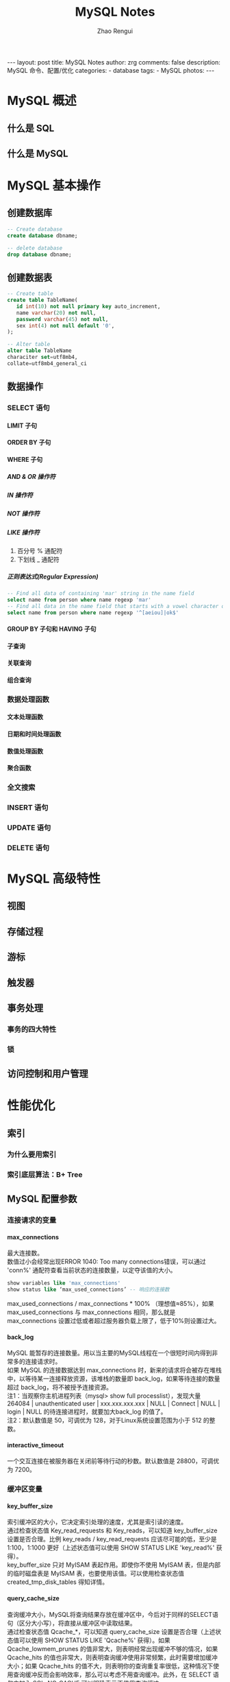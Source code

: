 #+TITLE:     MySQL Notes
#+AUTHOR:    Zhao Rengui
#+EMAIL:     zrg1390556487@gmail.com
#+LANGUAGE:  cn
#+OPTIONS:   H:6 num:t toc:nil \n:nil @:t ::t |:t ^:nil -:t f:t *:t <:t
#+OPTIONS:   TeX:t LaTeX:t skip:nil d:nil todo:t pri:nil tags:not-in-toc
#+INFOJS_OPT: view:plain toc:t ltoc:t mouse:underline buttons:0 path:http://202.203.132.245/~20121156044/.org-info.js />
#+HTML_HEAD: <link rel="stylesheet" type="text/css" href="http://202.203.132.245/~20121156044/.org-manual.css" />
#+STYLE: <style>body {font-size:14pt} code {font-weight:bold;font-size:100%; color:darkblue}</style>
#+EXPORT_SELECT_TAGS: export
#+EXPORT_EXCLUDE_TAGS: noexport
#+LINK_UP:
#+LINK_HOME:
#+XSLT:

#+BEGIN_EXPORT HTML
---
layout: post
title: MySQL Notes
author: zrg
comments: false
description: MySQL 命令、配置/优化
categories:
- database
tags:
- MySQL
photos:
---
#+END_EXPORT

# (setq org-export-html-use-infojs nil)
# (setq org-export-html-style nil)

* MySQL 概述
** 什么是 SQL
** 什么是 MySQL
* MySQL 基本操作
** 创建数据库
   #+BEGIN_SRC sql
     -- Create database
     create database dbname;

     -- delete database
     drop database dbname;
   #+END_SRC
** 创建数据表
   #+BEGIN_SRC sql
    -- Create table
    create table TableName(
	   id int(10) not null primary key auto_increment,
	   name varchar(20) not null,
	   password varchar(45) not null,
	   sex int(4) not null default '0',
    );

    -- Alter table
    alter table TableName
    characiter set=utf8mb4,
    collate=utf8mb4_general_ci
   #+END_SRC

** 数据操作
*** SELECT 语句
**** LIMIT 子句
**** ORDER BY 子句
**** WHERE 子句
***** AND & OR 操作符
***** IN 操作符
***** NOT 操作符
***** LIKE 操作符
      1. 百分号 % 通配符
      2. 下划线 _ 通配符
***** 正则表达式(Regular Expression)
      #+BEGIN_SRC sql
    -- Find all data of containing 'mar' string in the name field
    select name from person where name regexp 'mar'
    -- Find all data in the name field that starts with a vowel character or ends with a string of 'ok'
    select name from person where name regexp '^[aeiou]|ok$'
      #+END_SRC
**** GROUP BY 子句和 HAVING 子句
**** 子查询
**** 关联查询
**** 组合查询
*** 数据处理函数
**** 文本处理函数
**** 日期和时间处理函数
**** 数值处理函数
**** 聚合函数
*** 全文搜索
*** INSERT 语句
*** UPDATE 语句
*** DELETE 语句
* MySQL 高级特性 
** 视图
** 存储过程
** 游标
** 触发器
** 事务处理
*** 事务的四大特性
*** 锁
** 访问控制和用户管理
* 性能优化
** 索引
*** 为什么要用索引
*** 索引底层算法：B+ Tree
** MySQL 配置参数
*** 连接请求的变量
**** max_connections
     最大连接数。
     \\
     数值过小会经常出现ERROR 1040: Too many connections错误，可以通过 'conn%' 通配符查看当前状态的连接数量，以定夺该值的大小。
     #+begin_src sql
       show variables like 'max_connections'
       show status like ‘max_used_connections’ -- 响应的连接数
     #+end_src
     
     max_used_connections / max_connections * 100% （理想值≈85%），如果 max_used_connections 与 max_connections 相同，那么就是 max_connections 设置过低或者超过服务器负载上限了，低于10%则设置过大。
**** back_log
     MySQL 能暂存的连接数量。用以当主要的MySQL线程在一个很短时间内得到非常多的连接请求时。
     \\
     如果 MySQL 的连接数据达到 max_connections 时，新来的请求将会被存在堆栈中，以等待某一连接释放资源，该堆栈的数量即 back_log，如果等待连接的数量超过 back_log，将不被授予连接资源。
     \\
     注1：当观察你主机进程列表（mysql> show full processlist），发现大量 264084 | unauthenticated user | xxx.xxx.xxx.xxx | NULL | Connect | NULL | login | NULL 的待连接进程时，就要加大back_log 的值了。
     \\
     注2：默认数值是 50，可调优为 128，对于Linux系统设置范围为小于 512 的整数。
**** interactive_timeout
     一个交互连接在被服务器在关闭前等待行动的秒数。默认数值是 28800，可调优为 7200。
*** 缓冲区变量
**** key_buffer_size
     索引缓冲区的大小，它决定索引处理的速度，尤其是索引读的速度。
     \\
     通过检查状态值 Key_read_requests 和 Key_reads，可以知道 key_buffer_size 设置是否合理。比例 key_reads / key_read_requests 应该尽可能的低，至少是 1:100，1:1000 更好（上述状态值可以使用 SHOW STATUS LIKE 'key_read%' 获得）。
     \\
     key_buffer_size 只对 MyISAM 表起作用。即使你不使用 MyISAM 表，但是内部的临时磁盘表是 MyISAM 表，也要使用该值。可以使用检查状态值 created_tmp_disk_tables 得知详情。
**** query_cache_size
     查询缓冲大小，MySQL将查询结果存放在缓冲区中，今后对于同样的SELECT语句（区分大小写），将直接从缓冲区中读取结果。
     \\
     通过检查状态值 Qcache_*，可以知道 query_cache_size 设置是否合理（上述状态值可以使用 SHOW STATUS LIKE 'Qcache%' 获得）。如果 Qcache_lowmem_prunes 的值非常大，则表明经常出现缓冲不够的情况，如果 Qcache_hits 的值也非常大，则表明查询缓冲使用非常频繁，此时需要增加缓冲大小；如果 Qcache_hits 的值不大，则表明你的查询重复率很低，这种情况下使用查询缓冲反而会影响效率，那么可以考虑不用查询缓冲。此外，在 SELECT 语句中加入 SQL_NO_CACHE 可以明确表示不使用查询缓冲。
     \\
     与查询缓冲有关的参数还有：
     | 参数                     | 描述                                                                                                                                                                                                    |
     |--------------------------+---------------------------------------------------------------------------------------------------------------------------------------------------------------------------------------------------------|
     | query_cache_type         | 指定是否使用查询缓冲，可以设置为0、1、2，该变量是SESSION级的变量。                                                                                                                                      |
     |--------------------------+---------------------------------------------------------------------------------------------------------------------------------------------------------------------------------------------------------|
     | query_cache_limit        | 指定单个查询能够使用的缓冲区大小，缺省为1M。                                                                                                                                                            |
     |--------------------------+---------------------------------------------------------------------------------------------------------------------------------------------------------------------------------------------------------|
     | query_cache_min_res_unit | 是在4.1版本以后引入的，它指定分配缓冲区空间的最小单位，缺省为4K。检查状态值Qcache_free_blocks，如果该值非常大，则表明缓冲区中碎片很多，这就表明查询结果都比较小，此时需要减小query_cache_min_res_unit。 |
     |--------------------------+---------------------------------------------------------------------------------------------------------------------------------------------------------------------------------------------------------|
     #+begin_src sql
       show global status like 'qcache%';
       show variables like ‘query_cache%‘;
     #+end_src

     - 查询缓存碎片率 = Qcache_free_blocks / Qcache_total_blocks * 100% 。如果查询缓存碎片率超过 20%，可以用 FLUSH QUERY CACHE 整理缓存碎片，或者试试减小 query_cache_min_res_unit，如果你的查询都是小数据量的话。
     - 查询缓存利用率= (query_cache_size – Qcache_free_memory) / query_cache_size * 100%。查询缓存利用率在 25% 以下的话说明 query_cache_size 设置的过大，可适当减小；查询缓存利用率在 80％ 以上而且 Qcache_lowmem_prunes > 50 的话说明 query_cache_size 可能有点小，要不就是碎片太多。
     - 查询缓存命中率= (Qcache_hits – Qcache_inserts) / Qcache_hits * 100%。
     
     \\
     *关于 query_cache_type=OPTION：*
     : Set the query cache type. Possible options are as follows:
     : 0 : Don't cache results in or retrieve results from the query cache.
     : 1 : Cache all query results except for those that begin with SELECT S_NO_CACHE.
     : 2 : Cache results only for queries that begin with SELECT SQL_CACHE
**** record_buffer_size
     每个进行一个顺序扫描的线程为其扫描的每张表分配这个大小的一个缓冲区。如果你做很多顺序扫描，你可能想要增加该值。
     \\
     默认数值是 131072(128K)，可改为 16773120 (16M)
**** read_rnd_buffer_size
     随机读缓冲区大小。当按任意顺序读取行时(例如，按照排序顺序)，将分配一个随机读缓存区。进行排序查询时，MySQL 会首先扫描一遍该缓冲，以避免磁盘搜索，提高查询速度，如果需要排序大量数据，可适当调高该值。但 MySQL 会为每个客户连接发放该缓冲空间，所以应尽量适当设置该值，以避免内存开销过大。一般可设置为16M。
**** sort_buffer_size
     每个需要进行排序的线程分配该大小的一个缓冲区。增加这值加速ORDER BY或GROUP BY操作。
     \\
     默认数值是2097144(2M)，可改为16777208 (16M)。
**** join_buffer_size
     联合查询操作所能使用的缓冲区大小。
     \\
     record_buffer_size，read_rnd_buffer_size，sort_buffer_size，join_buffer_size为每个线程独占，也就是说，如果有100个线程连接，则占用为16M*100
**** table_cache
     表高速缓存的大小。
     \\
     通过检查峰值时间的状态值 Open_tables 和 Opened_tables，可以决定是否需要增加 table_cache 的值。如果你发现 open_tables 等于 table_cache，并且 opened_tables 在不断增长，那么你就需要增加 table_cache 的值了（上述状态值可以使用 SHOW STATUS LIKE 'Open%tables' 获得）。注意，不能盲目地把 table_cache 设置成很大的值。如果设置得太高，可能会造成文件描述符不足，从而造成性能不稳定或者连接失败。
     \\
     1G内存机器，推荐值是128－256。内存在4GB左右的服务器该参数可设置为256M或384M。
**** max_heap_table_size
     用户可以创建的内存表(memory table)的大小。这个值用来计算内存表的最大行数值。这个变量支持动态改变，即set @max_heap_table_size=#
     \\
     这个变量和 tmp_table_size 一起限制了内部内存表的大小。如果某个内部heap（堆积）表大小超过 tmp_table_size，MySQL 可以根据需要自动将内存中的 heap 表改为基于硬盘的 MyISAM 表。
**** tmp_table_size
     通过设置 tmp_table_size 选项来增加一张临时表的大小，例如做高级 GROUP BY 操作生成的临时表。如果调高该值，MySQL 同时将增加 heap 表的大小，可达到提高联接查询速度的效果，建议尽量优化查询，要确保查询过程中生成的临时表在内存中，避免临时表过大导致生成基于硬盘的 MyISAM 表。
     \\
    可以复用的保存在中的线程的数量。如果有，新的线程从缓存中取得，当断开连接的时候如果有空间，客户的线置在缓存中。如果有很多新的线程，为了提高性能可以这个变量值。
    \\
    通过比较 Connections和Threads_created状态的变量，可以看到这个变量的作用。
    \\
    默认值为110，可调优为80。
**** thread_concurrency
     推荐设置为服务器 CPU 核数的2倍，例如双核的 CPU, 那么 thread_concurrency 的应该为4；2个双核的 cpu, thread_concurrency 的值应为8。默认为8
**** wait_timeout
     指定一个请求的最大连接时间，对于4GB左右内存的服务器可以设置为5-10。
*** 配置InnoDB的几个变量
**** innodb_buffer_pool_size
     对于 InnoDB 表来说，innodb_buffer_pool_size 的作用就相当于 key_buffer_size 对于 MyISAM 表的作用一样。InnoDB 使用该参数指定大小的内存来缓冲数据和索引。对于单独的 MySQL 数据库服务器，最大可以把该值设置成物理内存的 80%。
     \\
     根据 MySQL 手册，对于 2G 内存的机器，推荐值是 1G（50%）。
**** innodb_flush_log_at_trx_commit
     主要控制了 innodb 将 log buffer 中的数据写入日志文件并flush磁盘的时间点，取值分别为 0、1、2 三个。0，表示当事务提交时，不做日志写入操作，而是每秒钟将 log buffer 中的数据写入日志文件并 flush 磁盘一次；1，则在每秒钟或是每次事物的提交都会引起日志文件写入、flush 磁盘的操作，确保了事务的 ACID；设置为2，每次事务提交引起写入日志文件的动作，但每秒钟完成一次 flush 磁盘操作。
     \\
     实际测试发现，该值对插入数据的速度影响非常大，设置为2时插入 10000 条记录只需要2秒，设置为0时只需要1秒，而设置为1时则需要229秒。因此，MySQL 手册也建议尽量将插入操作合并成一个事务，这样可以大幅提高速度。
     \\
     根据 MySQL 手册，在允许丢失最近部分事务的危险的前提下，可以把该值设为0或2。
**** innodb_log_buffer_size
     log缓存大小，一般为1-8M，默认为1M，对于较大的事务，可以增大缓存大小。
     \\
     可设置为4M或8M。
**** innodb_additional_mem_pool_size
     该参数指定InnoDB用来存储数据字典和其他内部数据结构的内存池大小。缺省值是1M。通常不用太大，只要够用就行，应该与表结构的复杂度有关系。如果不够用，MySQL会在错误日志中写入一条警告信息。
     \\
     根据MySQL手册，对于2G内存的机器，推荐值是20M，可适当增加。
**** innodb_thread_concurrency=8
     推荐设置为 2*(NumCPUs+NumDisks)，默认一般为8
** 操作系统和硬件优化
* 集群
** 复制
** 扩展
** 高可用性
* 数据库维护
** 备份与还原
** 数据库日志
* 实际应用查询
** MySQL 命令
   #+BEGIN_SRC sql
  --显示数据库列表
  >show databases;
  --显示表的列表
  >show tables;
  >show columns from table_name;
  --用以显示服务器状态信息
  >show status;
  >SHOW STATUS LIKE '%变量名% ';
  --显示创建特定数据库或表的MySQL语句
  >show create database;
  >show create table;
  --显示授予用户（所有用户或特定用户）的安全权限
  >show grants;
  --显示错误或警告信息
  >show errors;
  >show warnings;
  --显示系统变量
  >SHOW VARIABLES;

  -- 查看服务器版本信息
  SELECT VERSION()
  -- 当前数据库名 (或者返回空)
  SELECT DATABASE()
  -- 当前用户名
  SELECT USER()
   #+END_SRC
** 以某个字段进行分组查询，每组前n条记录
   #+BEGIN_SRC sql
  select res.* from(
   select * from View_ArticleChannel a
   where a.ID in(
	  select top 3 ID from View_ArticleChannel where a.ChannelName=ChannelName order by a.ChannelName DESC
   )
  ) as res
  where res.ChannelName in('物流公司','云仓公告')
  -- group by res.ID,res.ChannelName,res.Title
  order by res.ChannelName
   #+END_SRC
** 根据当天日期判断使用哪个字段排序
   #+BEGIN_SRC sql
select card_no
from Customer_V_InTruckInfo
where card_no like '%dm16%'
order by (
  case
     when 19%2=0 then name
     else truck_no end
)
-- 如果使用C#代码，19可替换为:"+DateTime.Now.Day+"
   #+END_SRC
** 分组获取记录的第一条数据
   #+BEGIN_SRC sql
select * from(
SELECT   ROW_NUMBER()over(partition by VehicleId order by CreateTime DESC) as RowNumber,ID, VehicleId, VehicleNo, Driver, DriverPhone, ContactType,
                (CASE ContactType WHEN '1' THEN '短信' WHEN '2' THEN '电话' END) AS ContactType_ex, ContactContent, CreateUser,
                CreateTime, ModifyUser, ModifyTime, ContactResult,
                (CASE ContactResult WHEN '1' THEN '有意向' WHEN '2' THEN '无意向' WHEN '3' THEN '停卡' END)
                AS ContactResult_ex, NextContactTime, ContactPersonIdea, IsDelete, ExtendField1, ExtendField2, ExtendField3,
                ExtendField4, ExtendField5
FROM      dbo.VehicleTrackInfo) AS track
where track.RowNumber=1
and track.VehicleId='95654e2ffb134f6581f94aa5ed178529'
   #+END_SRC
** 使用SQL语句清空数据库中所有表的数据
   表非常多,一张一张的清空,实在麻烦,想利用SQL语句一次清空所有数据.找到了三种方法进行清空.使用的数据库为MS SQL SERVER.
*** Method 1:搜索出所有表名,构造为一条SQL语句
    #+BEGIN_SRC sql
declare @trun_name varchar(8000)
set @trun_name=''
select @trun_name=@trun_name + 'truncate table ' + [name] + ' ' from sysobjects where xtype='U' and status > 0
exec (@trun_name)
    #+END_SRC
    该方法适合表不是非常多的情况,否则表数量过多,超过字符串的长度,不能进行完全清理.
*** Method 2:利用游标清理所有表
    #+BEGIN_SRC sql
declare @trun_name varchar(50)
declare name_cursor cursor for
select 'truncate table' + name from sysobjects where xtype='U' and status > 0
open name_cursor
fetch next from name_cursor into @trun_name
while @@FETCH_STATUS = 0
begin
  exec (@trun_name)
  print 'truncated table' + @trun_name
  fetch next from name_cursor into @trun_name
end
close name_cursor
deallocate name_cursor
    #+END_SRC
    可以做为存储过程调用, 能够一次清空所有表的数据,并且还可以进行有选择的清空表.
*** Method 3:利用微软未公开的存储过程
    #+BEGIN_SRC sql
exec sp_msforeachtable "truncate table ?"
    #+END_SRC
    该方法可以一次清空所有表,但不能加过滤条件.
    : 附-删除表：exec sp_msforeachtable 'DROP table ?'
* 参考资料
  + http://www.cnblogs.com/Bozh/archive/2013/01/22/2871545.html
* 附-EXPLAIN
* 附-MySQL 正则模式
  | 模式                 | 描述                                                                                                       |
  |----------------------+------------------------------------------------------------------------------------------------------------|
  | ^                    | 匹配输入字符串的开始位置。如果设置了 RegExp 对象的 Multiline 属性，^ 也匹配 '\n' 或 '\r' 之后的位置。      |
  | $                    | 匹配输入字符串的结束位置。如果设置了RegExp 对象的 Multiline 属性，$ 也匹配 '\n' 或 '\r' 之前的位置。       |
  | .                    | 匹配除 "\n" 之外的任何单个字符。要匹配包括 '\n' 在内的任何字符，请使用象 '[.\n]' 的模式。                  |
  | [...]                | 字符集合。匹配所包含的任意一个字符。例如， '[abc]' 可以匹配 "plain" 中的 'a'。                             |
  | [^...]               | 负值字符集合。匹配未包含的任意字符。例如， '[^abc]' 可以匹配 "plain" 中的'p'。                             |
  | p1 \vert p2 \vert p3 | 匹配 p1 或 p2 或 p3。例如，'z \vert food' 能匹配 "z" 或 "food"。'(z \vert f)ood' 则匹配 "zood" 或 "food"。 |
  | *                    | 匹配前面的子表达式零次或多次。例如，zo* 能匹配 "z" 以及 "zoo"。* 等价于{0,}。                              |
  | +                    | 匹配前面的子表达式一次或多次。例如，'zo+' 能匹配 "zo" 以及 "zoo"，但不能匹配 "z"。+ 等价于 {1,}。          |
  | {n}	n         | 是一个非负整数。匹配确定的 n 次。例如，'o{2}' 不能匹配 "Bob" 中的 'o'，但是能匹配 "food" 中的两个 o。      |
  | {n,m}                | m 和 n 均为非负整数，其中n <= m。最少匹配 n 次且最多匹配 m 次。                                            |
